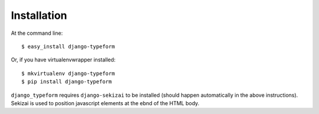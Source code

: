 ============
Installation
============

At the command line::

    $ easy_install django-typeform

Or, if you have virtualenvwrapper installed::

    $ mkvirtualenv django-typeform
    $ pip install django-typeform

``django_typeform`` requires ``django-sekizai`` to be installed (should happen automatically in the
above instructions). Sekizai is used to position javascript elements at the ebnd of the HTML body.
